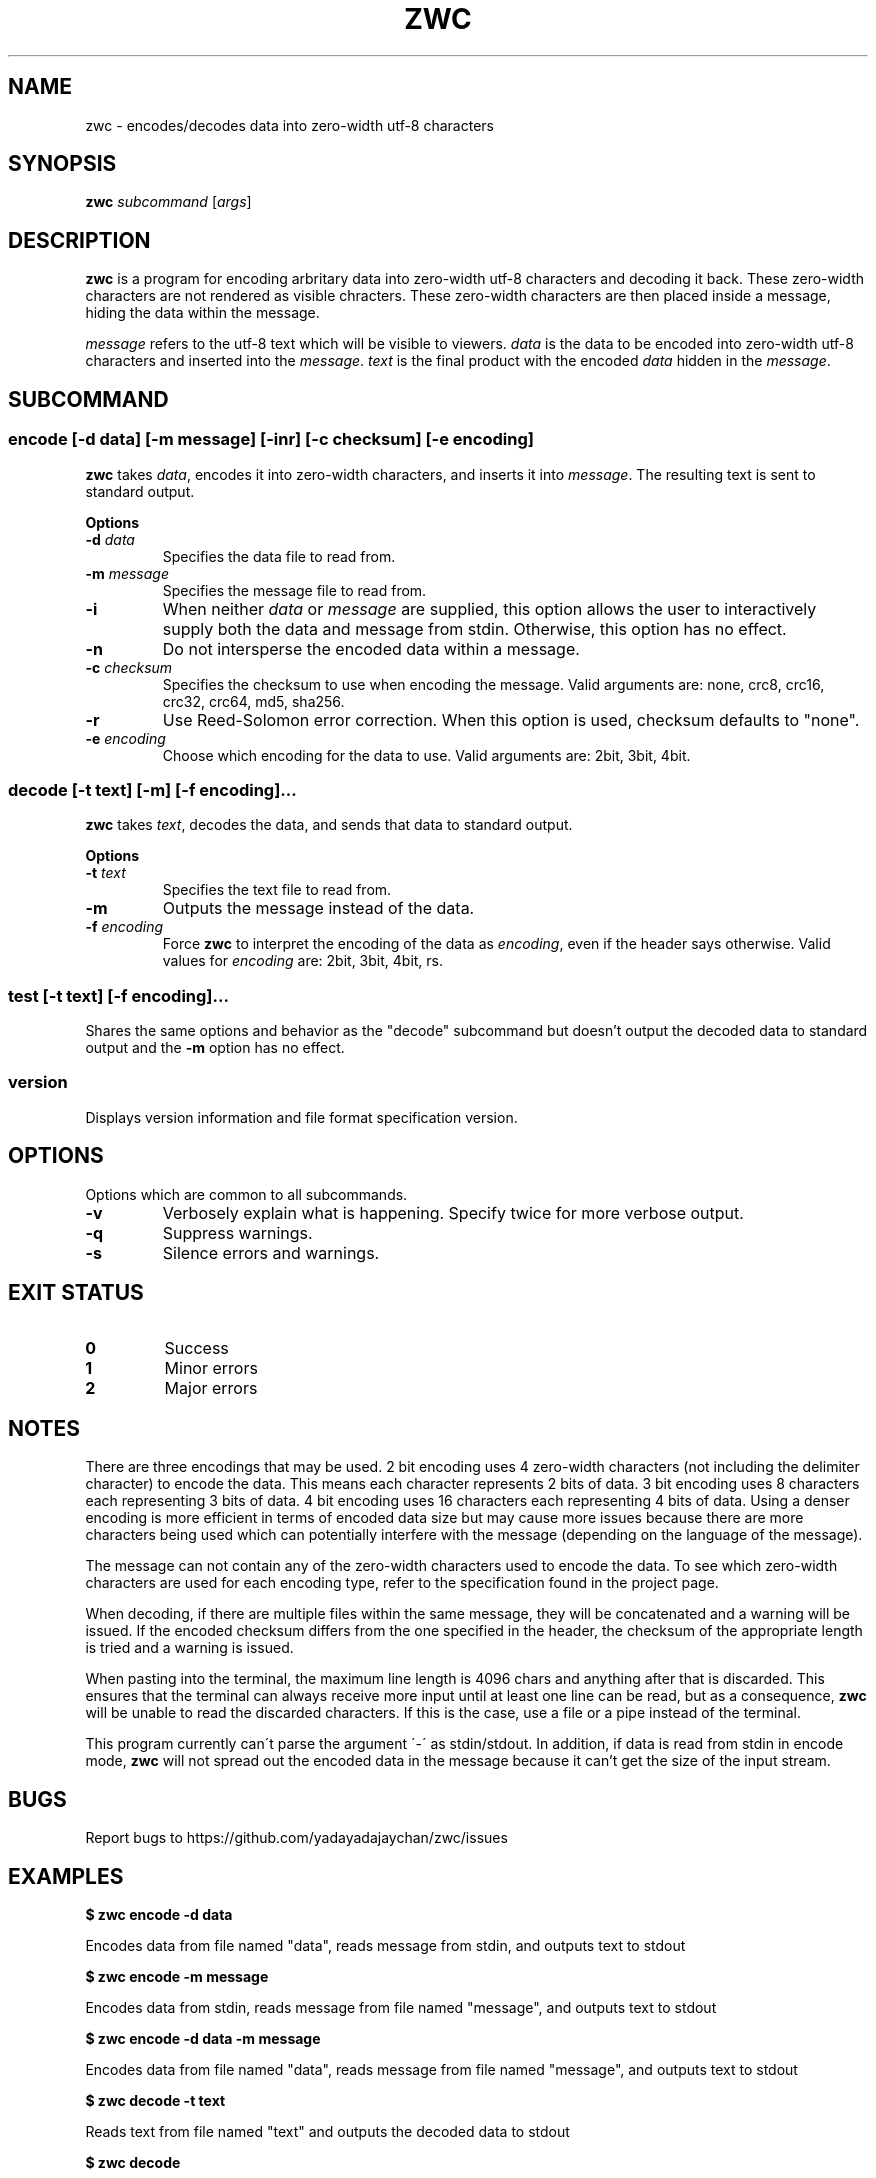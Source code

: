 .\" Manpage for zwc
.TH ZWC 1 2023-03-26 "zwc v0.0.1" "User Commands"
.SH NAME
zwc \- encodes/decodes data into zero-width utf-8 characters
.SH SYNOPSIS
\fBzwc\fR \fIsubcommand\fR [\fIargs\fR]
.SH DESCRIPTION
.PP
\fBzwc\fR is a program for encoding arbritary data into zero-width utf-8
characters and decoding it back. These zero-width characters are not rendered
as visible chracters. These zero-width characters are then placed inside a
message, hiding the data within the message.
.PP
\fImessage\fR refers to the utf-8 text which will be visible to viewers.
\fIdata\fR is the data to be encoded into zero-width utf-8 characters and
inserted into the \fImessage\fR. \fItext\fR is the final product with the
encoded \fIdata\fR hidden in the \fImessage\fR.
.SH SUBCOMMAND
.SS encode\fR [\fB\-d\fR \fIdata\fR] [\fB\-m\fR \fImessage\fR] [\fB\-inr\fR] [\fB\-c\fR \fIchecksum\fR] [\fB\-e\fR \fIencoding\fR]
\fBzwc\fR takes \fIdata\fR, encodes it into zero-width characters, and inserts
it into \fImessage\fR. The resulting text is sent to standard output.
.PP
\fBOptions\fR
.TP
\fB\-d\fR \fIdata\fR
Specifies the data file to read from.
.TP
\fB\-m\fR \fImessage\fR
Specifies the message file to read from.
.TP
\fB\-i\fR
When neither \fIdata\fR or \fImessage\fR are supplied, this option allows the
user to interactively supply both the data and message from stdin. Otherwise,
this option has no effect.
.TP
\fB\-n\fR
Do not intersperse the encoded data within a message.
.TP
\fB\-c\fR \fIchecksum\fR
Specifies the checksum to use when encoding the message. Valid arguments are:
none, crc8, crc16, crc32, crc64, md5, sha256.
.TP
\fB\-r\fR
Use Reed-Solomon error correction. When this option is used, checksum defaults
to "none".
.TP
\fB\-e\fR \fIencoding\fR
Choose which encoding for the data to use. Valid arguments are: 2bit, 3bit, 4bit.
.SS decode\fR [\fB\-t\fR \fItext\fR] [\fB\-m\fR] [\fB\-f\fR \fIencoding\fR]...
\fBzwc\fR takes \fItext\fR, decodes the data, and sends that data to standard output.
.PP
\fBOptions\fR
.TP
\fB\-t\fR \fItext\fR
Specifies the text file to read from.
.TP
\fB\-m\fR
Outputs the message instead of the data.
.TP
\fB\-f\fR \fIencoding\fR
Force \fBzwc\fR to interpret the encoding of the data as \fIencoding\fR, even if
the header says otherwise. Valid values for \fIencoding\fR are: 2bit, 3bit, 4bit, rs.
.SS test\fR [\fB\-t\fR \fItext\fR] [\fB\-f\fR \fIencoding\fR]...
Shares the same options and behavior as the "decode" subcommand but doesn't
output the decoded data to standard output and the \fB\-m\fR option has no effect.
.SS version
Displays version information and file format specification version.
.SH OPTIONS
Options which are common to all subcommands.
.TP
\fB\-v\fR
Verbosely explain what is happening. Specify twice for more verbose output.
.TP
\fB\-q\fR
Suppress warnings.
.TP
\fB\-s\fR
Silence errors and warnings.
.SH EXIT STATUS
.TP
\fB0\fR
Success
.TP
\fB1\fR
Minor errors
.TP
\fB2\fR
Major errors
.SH NOTES
.PP
There are three encodings that may be used. 2 bit encoding uses 4 zero-width
characters (not including the delimiter character) to encode the data. This
means each character represents 2 bits of data. 3 bit encoding uses 8
characters each representing 3 bits of data. 4 bit encoding uses 16 characters
each representing 4 bits of data. Using a denser encoding is more efficient
in terms of encoded data size but may cause more issues because there are more
characters being used which can potentially interfere with the message
(depending on the language of the message).
.PP
The message can not contain any of the zero-width characters used to encode the data.
To see which zero-width characters are used for each encoding type, refer to the
specification found in the project page.
.PP
When decoding, if there are multiple files within the same message, they will
be concatenated and a warning will be issued. If the encoded checksum differs
from the one specified in the header, the checksum of the appropriate length is
tried and a warning is issued.
.PP
When pasting into the terminal, the maximum line length is 4096 chars and
anything after that is discarded. This ensures that the terminal can always
receive more input until at least one line can be read, but as a consequence,
\fBzwc\fR will be unable to read the discarded characters. If this is the case,
use a file or a pipe instead of the terminal.
.PP
This program currently can\'t parse the argument \'\-\' as stdin/stdout. In
addition, if data is read from stdin in encode mode, \fBzwc\fR will not spread
out the encoded data in the message because it can't get the size of the input
stream.
.SH BUGS
Report bugs to https://github.com/yadayadajaychan/zwc/issues
.SH EXAMPLES
\fB$ zwc encode -d data\fR
.PP
Encodes data from file named "data", reads message from stdin, and outputs text
to stdout

\fB$ zwc encode -m message\fR
.PP
Encodes data from stdin, reads message from file named "message", and outputs
text to stdout

\fB$ zwc encode -d data -m message\fR
.PP
Encodes data from file named "data", reads message from file named "message",
and outputs text to stdout

\fB$ zwc decode -t text\fR
.PP
Reads text from file named "text" and outputs the decoded data to stdout

\fB$ zwc decode\fR
.PP
Reads text from stdin and outputs the decoded data to stdout
.SH AUTHOR
This manual page was written by Ethan Cheng <ethanrc0528@gmail.com>
.SH SEE ALSO
Project page: https://github.com/yadayadajaychan/zwc
